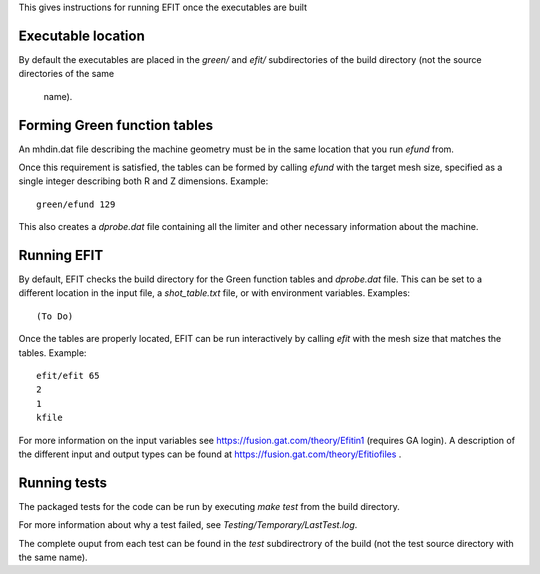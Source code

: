



This gives instructions for running EFIT once the executables are built

Executable location
===================

By default the executables are placed in the `green/` and `efit/`
subdirectories of the build directory (not the source directories of the same
 name).

Forming Green function tables
=============================

An mhdin.dat file describing the machine geometry must be in the
same location that you run `efund` from.

Once this requirement is satisfied, the tables can be formed by calling
`efund` with the target mesh size, specified as a single integer describing
both R and Z dimensions.  Example::

    green/efund 129

This also creates a `dprobe.dat` file containing all the limiter and other
necessary information about the machine.

Running EFIT
===========

By default, EFIT checks the build directory for the Green function tables and
`dprobe.dat` file.  This can be set to a different location in the input
file, a `shot_table.txt` file, or with environment variables.  Examples::
    
    (To Do)

Once the tables are properly located, EFIT can be run interactively by calling
`efit` with the mesh size that matches the tables.  Example::

    efit/efit 65
    2
    1
    kfile

For more information on the input variables see https://fusion.gat.com/theory/Efitin1 (requires GA login).  A description of the different input and output
types can be found at https://fusion.gat.com/theory/Efitiofiles .

Running tests
=============

The packaged tests for the code can be run by executing `make test` from the
build directory.  

For more information about why a test failed, see 
`Testing/Temporary/LastTest.log`.

The complete ouput from each test can be found in the `test` subdirectrory of
the build (not the test source directory with the same name).
